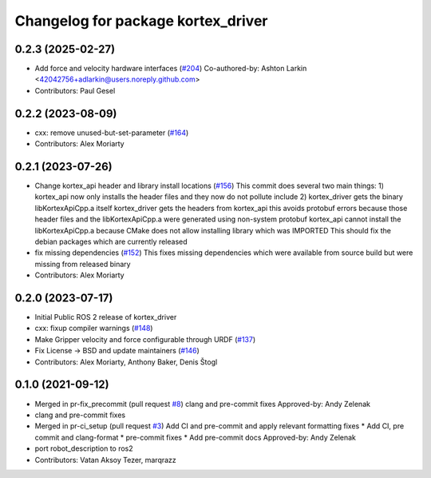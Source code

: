 ^^^^^^^^^^^^^^^^^^^^^^^^^^^^^^^^^^^
Changelog for package kortex_driver
^^^^^^^^^^^^^^^^^^^^^^^^^^^^^^^^^^^

0.2.3 (2025-02-27)
------------------
* Add force and velocity hardware interfaces (`#204 <https://github.com/Kinovarobotics/ros2_kortex/issues/204>`_)
  Co-authored-by: Ashton Larkin <42042756+adlarkin@users.noreply.github.com>
* Contributors: Paul Gesel

0.2.2 (2023-08-09)
------------------
* cxx: remove unused-but-set-parameter (`#164 <https://github.com/Kinovarobotics/ros2_kortex/issues/164>`_)
* Contributors: Alex Moriarty

0.2.1 (2023-07-26)
------------------
* Change kortex_api header and library install locations (`#156 <https://github.com/PickNikRobotics/ros2_kortex/issues/156>`_)
  This commit does several two main things:
  1) kortex_api now only installs the header files and they now do not pollute include
  2) kortex_driver gets the binary libKortexApiCpp.a itself
  kortex_driver gets the headers from kortex_api this avoids protobuf errors because
  those header files and the libKortexApiCpp.a were generated using non-system protobuf
  kortex_api cannot install the libKortexApiCpp.a because CMake does not allow installing library which was IMPORTED
  This should fix the debian packages which are currently released
* fix missing dependencies (`#152 <https://github.com/PickNikRobotics/ros2_kortex/issues/152>`_)
  This fixes missing dependencies which were available from source build
  but were missing from released binary
* Contributors: Alex Moriarty

0.2.0 (2023-07-17)
------------------
* Initial Public ROS 2 release of kortex_driver
* cxx: fixup compiler warnings (`#148 <https://github.com/PickNikRobotics/ros2_kortex/issues/148>`_)
* Make Gripper velocity and force configurable through URDF (`#137 <https://github.com/PickNikRobotics/ros2_kortex/issues/137>`_)
* Fix License -> BSD and update maintainers (`#146 <https://github.com/PickNikRobotics/ros2_kortex/issues/146>`_)
* Contributors: Alex Moriarty, Anthony Baker, Denis Štogl

0.1.0 (2021-09-12)
------------------
* Merged in pr-fix_precommit (pull request `#8 <https://github.com/PickNikRobotics/ros2_kortex/issues/8>`_)
  clang and pre-commit fixes
  Approved-by: Andy Zelenak
* clang and pre-commit fixes
* Merged in pr-ci_setup (pull request `#3 <https://github.com/PickNikRobotics/ros2_kortex/issues/3>`_)
  Add CI and pre-commit and apply relevant formatting fixes
  * Add CI, pre commit and clang-format
  * pre-commit fixes
  * Add pre-commit docs
  Approved-by: Andy Zelenak
* port robot_description to ros2
* Contributors: Vatan Aksoy Tezer, marqrazz

